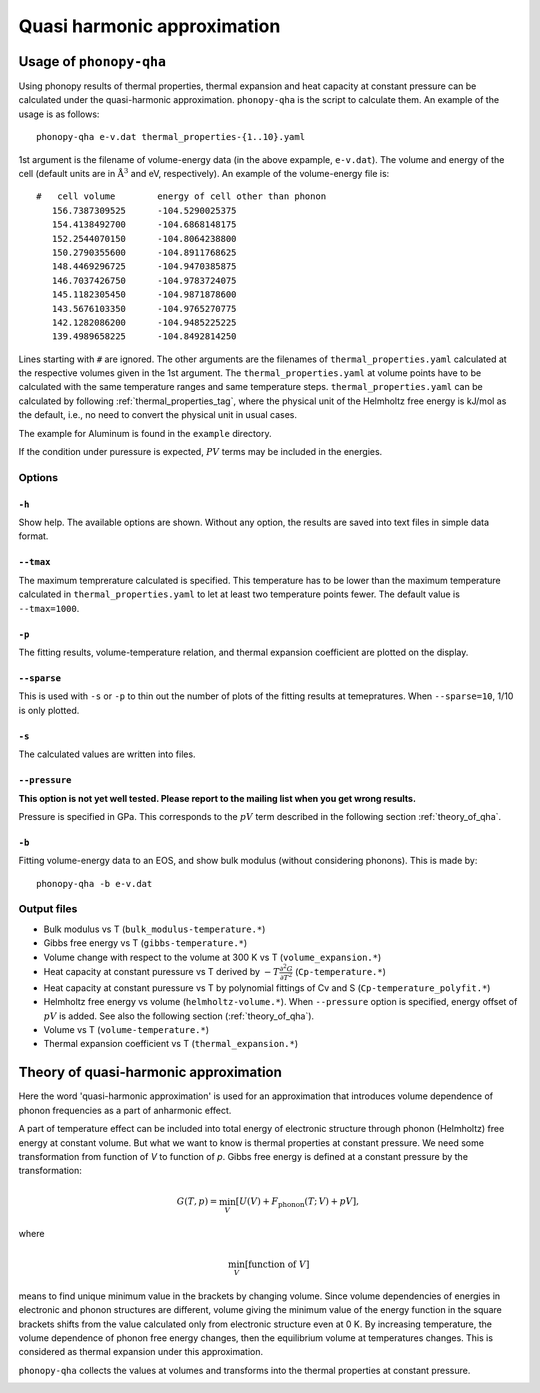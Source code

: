 .. _phonopy_qha:

Quasi harmonic approximation
=============================================

Usage of ``phonopy-qha``
------------------------

Using phonopy results of thermal properties, thermal expansion and
heat capacity at constant pressure can be calculated under the
quasi-harmonic approximation. ``phonopy-qha`` is the script to
calculate them. An example of the usage is as follows:

::

   phonopy-qha e-v.dat thermal_properties-{1..10}.yaml


1st argument is the filename of volume-energy data (in the above
expample, ``e-v.dat``). The volume and energy of the cell (default
units are in :math:`\mathrm{\AA}^3` and eV, respectively). An example of the
volume-energy file is::

   #   cell volume        energy of cell other than phonon
      156.7387309525      -104.5290025375
      154.4138492700      -104.6868148175
      152.2544070150      -104.8064238800
      150.2790355600      -104.8911768625
      148.4469296725      -104.9470385875
      146.7037426750      -104.9783724075
      145.1182305450      -104.9871878600
      143.5676103350      -104.9765270775
      142.1282086200      -104.9485225225
      139.4989658225      -104.8492814250

Lines starting with ``#`` are ignored. The other arguments are the
filenames of ``thermal_properties.yaml`` calculated at the respective
volumes given in the 1st argument. The ``thermal_properties.yaml`` at
volume points have to be calculated with the same temperature ranges
and same temperature steps. ``thermal_properties.yaml`` can be
calculated by following :ref:`thermal_properties_tag`, where the
physical unit of the Helmholtz free energy is kJ/mol as the default,
i.e., no need to convert the physical unit in usual cases.

The example for Aluminum is found in the ``example`` directory.

If the condition under puressure is expected, :math:`PV` terms may be
included in the energies.

.. _phonopy_qha_options:

Options
^^^^^^^

``-h`` 
~~~~~~~

Show help. The available options are shown. Without any option, the
results are saved into text files in simple data format.

``--tmax`` 
~~~~~~~~~~~~

The maximum temprerature calculated is specified. This temperature has
to be lower than the maximum temperature calculated in
``thermal_properties.yaml`` to let at least two temperature points
fewer. The default value is ``--tmax=1000``.

``-p`` 
~~~~~~~

The fitting results, volume-temperature relation, and thermal expansion
coefficient are plotted on the display.

``--sparse`` 
~~~~~~~~~~~~~~

This is used with ``-s`` or ``-p`` to thin out the number of plots of
the fitting results at temepratures. When ``--sparse=10``, 1/10 is
only plotted.

``-s`` 
~~~~~~~

The calculated values are written into files.

``--pressure`` 
~~~~~~~~~~~~~~~~

**This option is not yet well tested. Please report to the mailing list when you get wrong results.**

Pressure is specified in GPa. This corresponds to the :math:`pV` term
described in the following section :ref:`theory_of_qha`. 

``-b`` 
~~~~~~~

Fitting volume-energy data to an EOS, and show bulk
modulus (without considering phonons). This is made by::

   phonopy-qha -b e-v.dat


.. _phonopy_qha_output_files:

Output files
^^^^^^^^^^^^^

- Bulk modulus vs T (``bulk_modulus-temperature.*``)
- Gibbs free energy vs T (``gibbs-temperature.*``)
- Volume change with respect to the volume at 300 K vs T (``volume_expansion.*``)
- Heat capacity at constant puressure vs T derived by
  :math:`-T\frac{\partial^2 G}{\partial T^2}`  (``Cp-temperature.*``)
- Heat capacity at constant puressure vs T by polynomial fittings of
  Cv and S (``Cp-temperature_polyfit.*``)
- Helmholtz free energy vs volume (``helmholtz-volume.*``). When
  ``--pressure`` option is specified, energy offset of :math:`pV` is
  added. See also the following section (:ref:`theory_of_qha`).
- Volume vs T (``volume-temperature.*``)
- Thermal expansion coefficient vs T (``thermal_expansion.*``)

.. _theory_of_qha:

Theory of quasi-harmonic approximation
--------------------------------------

Here the word 'quasi-harmonic approximation' is used for an
approximation that introduces volume dependence of phonon frequencies
as a part of anharmonic effect.

A part of temperature effect can be included into total energy of
electronic structure through phonon (Helmholtz) free energy at
constant volume. But what we want to know is thermal properties at
constant pressure. We need some transformation from function of *V* to
function of *p*. Gibbs free energy is defined at a constant pressure by
the transformation:

.. math::

    G(T, p) = \min_V \left[ U(V) + F_\mathrm{phonon}(T;\,V) + pV \right],

where

.. math::
   \min_V[ \text{function of } V ]

means to find unique minimum value in the brackets by changing
volume. Since volume dependencies of energies in electronic and phonon
structures are different, volume giving the minimum value of the
energy function in the square brackets shifts from the value
calculated only from electronic structure even at 0 K. By increasing
temperature, the volume dependence of phonon free energy changes, then
the equilibrium volume at temperatures changes. This is considered as
thermal expansion under this approximation.

``phonopy-qha`` collects the values at volumes and transforms into the
thermal properties at constant pressure.


.. |sflogo| image:: http://sflogo.sourceforge.net/sflogo.php?group_id=161614&type=1
            :target: http://sourceforge.net

|sflogo|

